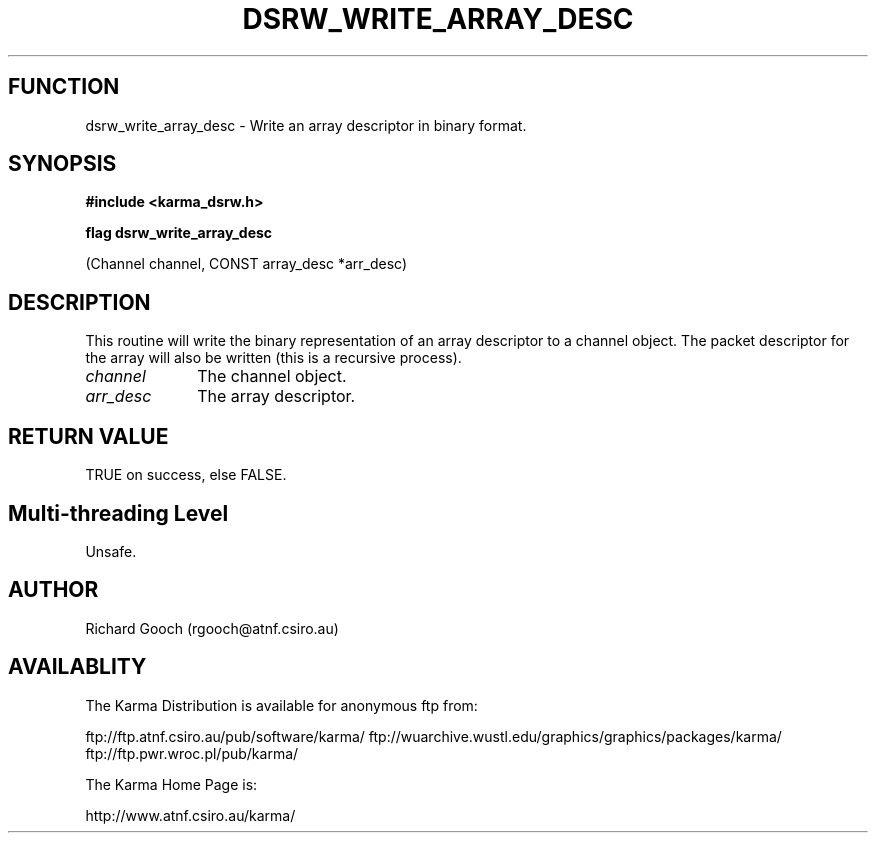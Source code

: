 .TH DSRW_WRITE_ARRAY_DESC 3 "13 Nov 2005" "Karma Distribution"
.SH FUNCTION
dsrw_write_array_desc \- Write an array descriptor in binary format.
.SH SYNOPSIS
.B #include <karma_dsrw.h>
.sp
.B flag dsrw_write_array_desc
.sp
(Channel channel, CONST array_desc *arr_desc)
.SH DESCRIPTION
This routine will write the binary representation of an array
descriptor to a channel object. The packet descriptor for the array will
also be written (this is a recursive process).
.IP \fIchannel\fP 1i
The channel object.
.IP \fIarr_desc\fP 1i
The array descriptor.
.SH RETURN VALUE
TRUE on success, else FALSE.
.SH Multi-threading Level
Unsafe.
.SH AUTHOR
Richard Gooch (rgooch@atnf.csiro.au)
.SH AVAILABLITY
The Karma Distribution is available for anonymous ftp from:

ftp://ftp.atnf.csiro.au/pub/software/karma/
ftp://wuarchive.wustl.edu/graphics/graphics/packages/karma/
ftp://ftp.pwr.wroc.pl/pub/karma/

The Karma Home Page is:

http://www.atnf.csiro.au/karma/
